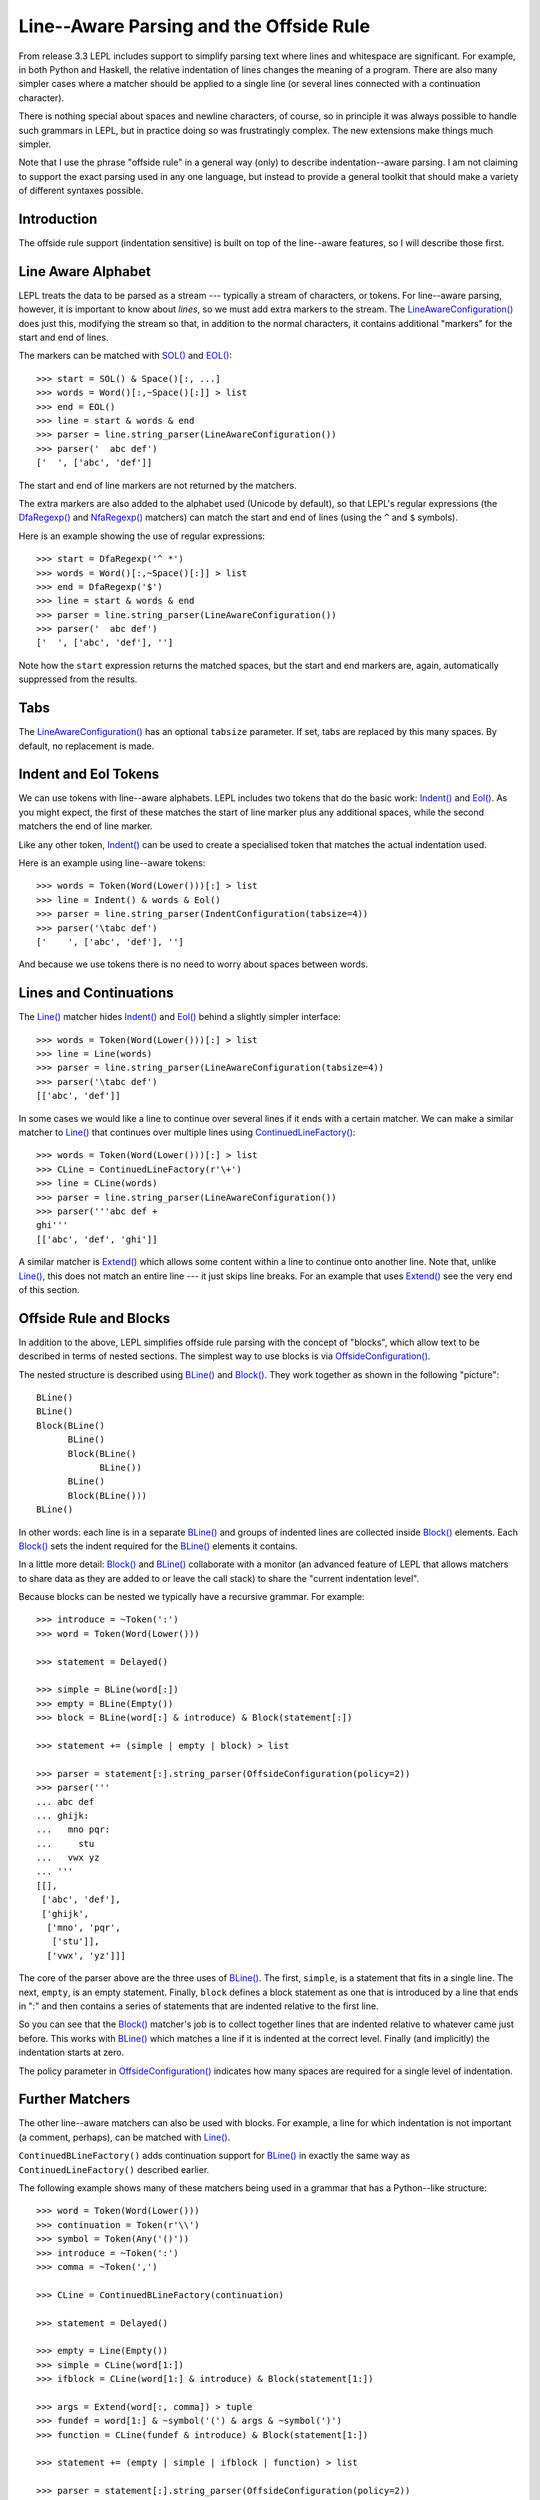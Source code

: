 
.. index:: offside rule, whitespace sensitive parsing
.. _offside:

Line--Aware Parsing and the Offside Rule
========================================

From release 3.3 LEPL includes support to simplify parsing text where lines
and whitespace are significant.  For example, in both Python and Haskell, the
relative indentation of lines changes the meaning of a program.  There are
also many simpler cases where a matcher should be applied to a single line (or
several lines connected with a continuation character).

There is nothing special about spaces and newline characters, of course, so in
principle it was always possible to handle such grammars in LEPL, but in
practice doing so was frustratingly complex.  The new extensions make things
much simpler.

Note that I use the phrase "offside rule" in a general way (only) to describe
indentation--aware parsing.  I am not claiming to support the exact parsing
used in any one language, but instead to provide a general toolkit that should
make a variety of different syntaxes possible.


Introduction
------------

The offside rule support (indentation sensitive) is built on top of the
line--aware features, so I will describe those first.


Line Aware Alphabet
-------------------

LEPL treats the data to be parsed as a stream --- typically a stream of
characters, or tokens.  For line--aware parsing, however, it is important to
know about `lines`, so we must add extra markers to the stream.  The
`LineAwareConfiguration()
<api/redirect.html#lepl.offside.config.LineAwareConfiguration>`_ does just
this, modifying the stream so that, in addition to the normal characters, it
contains additional "markers" for the start and end of lines.

The markers can be matched with `SOL()
<api/redirect.html#lepl.offside.matchers.SOL>`_ and `EOL()
<api/redirect.html#lepl.offside.matchers.EOL>`_::

  >>> start = SOL() & Space()[:, ...]
  >>> words = Word()[:,~Space()[:]] > list
  >>> end = EOL()
  >>> line = start & words & end
  >>> parser = line.string_parser(LineAwareConfiguration())
  >>> parser('  abc def')
  ['  ', ['abc', 'def']]

The start and end of line markers are not returned by the matchers.

The extra markers are also added to the alphabet used (Unicode by default), so
that LEPL's regular expressions (the `DfaRegexp()
<api/redirect.html#lepl.regexp.matchers.DfaRegexp>`_ and `NfaRegexp()
<api/redirect.html#lepl.regexp.matchers.NfaRegexp>`_ matchers) can match the
start and end of lines (using the ``^`` and ``$`` symbols).

Here is an example showing the use of regular expressions::

  >>> start = DfaRegexp('^ *')
  >>> words = Word()[:,~Space()[:]] > list
  >>> end = DfaRegexp('$')
  >>> line = start & words & end
  >>> parser = line.string_parser(LineAwareConfiguration())
  >>> parser('  abc def')
  ['  ', ['abc', 'def'], '']

Note how the ``start`` expression returns the matched spaces, but the start
and end markers are, again, automatically suppressed from the results.


Tabs
----

The `LineAwareConfiguration() <api/redirect.html#lepl.offside.config.LineAwareConfiguration>`_ has an optional ``tabsize`` parameter.  If
set, tabs are replaced by this many spaces.  By default, no replacement is
made.


Indent and Eol Tokens
---------------------

We can use tokens with line--aware alphabets.  LEPL includes two tokens that
do the basic work: `Indent() <api/redirect.html#lepl.offside.lexer.Indent>`_
and `Eol() <api/redirect.html#lepl.offside.lexer.Eol>`_.  As you might
expect, the first of these matches the start of line marker plus any
additional spaces, while the second matchers the end of line marker.

Like any other token, `Indent() <api/redirect.html#lepl.offside.lexer.Indent>`_ can be used to create a specialised token
that matches the actual indentation used.

Here is an example using line--aware tokens::

  >>> words = Token(Word(Lower()))[:] > list
  >>> line = Indent() & words & Eol()
  >>> parser = line.string_parser(IndentConfiguration(tabsize=4))
  >>> parser('\tabc def')
  ['    ', ['abc', 'def'], '']

And because we use tokens there is no need to worry about spaces between
words.


Lines and Continuations
-----------------------

The `Line() <api/redirect.html#lepl.offside.matchers.Line>`_ matcher hides `Indent() <api/redirect.html#lepl.offside.lexer.Indent>`_ and `Eol() <api/redirect.html#lepl.offside.lexer.Eol>`_ behind a slightly
simpler interface::

  >>> words = Token(Word(Lower()))[:] > list
  >>> line = Line(words)
  >>> parser = line.string_parser(LineAwareConfiguration(tabsize=4))
  >>> parser('\tabc def')
  [['abc', 'def']]

In some cases we would like a line to continue over several lines if it ends
with a certain matcher.  We can make a similar matcher to `Line() <api/redirect.html#lepl.offside.matchers.Line>`_ that
continues over multiple lines using `ContinuedLineFactory() <api/redirect.html#lepl.offside.matchers.ContinuedLineFactory>`_::

  >>> words = Token(Word(Lower()))[:] > list
  >>> CLine = ContinuedLineFactory(r'\+')
  >>> line = CLine(words)
  >>> parser = line.string_parser(LineAwareConfiguration())
  >>> parser('''abc def +
  ghi'''
  [['abc', 'def', 'ghi']]

A similar matcher is `Extend()
<api/redirect.html#lepl.offside.matchers.Extend>`_ which allows some content
within a line to continue onto another line.  Note that, unlike `Line()
<api/redirect.html#lepl.offside.matchers.Line>`_, this does not match an
entire line --- it just skips line breaks.  For an example that uses `Extend()
<api/redirect.html#lepl.offside.matchers.Extend>`_ see the very end of this
section.


Offside Rule and Blocks
-----------------------

In addition to the above, LEPL simplifies offside rule parsing with the
concept of "blocks", which allow text to be described in terms of nested
sections.  The simplest way to use blocks is via `OffsideConfiguration() <api/redirect.html#lepl.offside.config.OffsideConfiguration>`_.

The nested structure is described using `BLine()
<api/redirect.html#lepl.offside.matchers.BLine>`_ and `Block()
<api/redirect.html#lepl.offside.matchers.Block>`_.  They work together as
shown in the following "picture"::

  BLine()
  BLine()
  Block(BLine()
        BLine()
        Block(BLine()
              BLine())
        BLine()
        Block(BLine()))
  BLine()

In other words: each line is in a separate `BLine() <api/redirect.html#lepl.offside.matchers.BLine>`_ and groups of indented
lines are collected inside `Block()
<api/redirect.html#lepl.offside.matchers.Block>`_ elements.  Each `Block()
<api/redirect.html#lepl.offside.matchers.Block>`_ sets the indent required for
the `BLine() <api/redirect.html#lepl.offside.matchers.BLine>`_ elements it contains.

In a little more detail: `Block()
<api/redirect.html#lepl.offside.matchers.Block>`_ and `BLine()
<api/redirect.html#lepl.offside.matchers.BLine>`_ collaborate with a monitor
(an advanced feature of LEPL that allows matchers to share data as they are
added to or leave the call stack) to share the "current indentation level".

Because blocks can be nested we typically have a recursive grammar.  For
example::

  >>> introduce = ~Token(':')
  >>> word = Token(Word(Lower()))

  >>> statement = Delayed()

  >>> simple = BLine(word[:])
  >>> empty = BLine(Empty())
  >>> block = BLine(word[:] & introduce) & Block(statement[:])

  >>> statement += (simple | empty | block) > list

  >>> parser = statement[:].string_parser(OffsideConfiguration(policy=2))
  >>> parser('''
  ... abc def
  ... ghijk:
  ...   mno pqr:
  ...     stu
  ...   vwx yz
  ... '''
  [[], 
   ['abc', 'def'], 
   ['ghijk', 
    ['mno', 'pqr', 
     ['stu']], 
    ['vwx', 'yz']]]

The core of the parser above are the three uses of `BLine()
<api/redirect.html#lepl.offside.matchers.BLine>`_. The first, ``simple``, is a
statement that fits in a single line.  The next, ``empty``, is an empty
statement.  Finally, ``block`` defines a block statement as one that is
introduced by a line that ends in ":" and then contains a series of statements
that are indented relative to the first line.

So you can see that the `Block()
<api/redirect.html#lepl.offside.matchers.Block>`_ matcher's job is to collect
together lines that are indented relative to whatever came just before.  This
works with `BLine() <api/redirect.html#lepl.offside.matchers.BLine>`_ which
matches a line if it is indented at the correct level.  Finally (and
implicitly) the indentation starts at zero.

The policy parameter in `OffsideConfiguration() <api/redirect.html#lepl.offside.config.OffsideConfiguration>`_ indicates how many spaces
are required for a single level of indentation.


Further Matchers
----------------

The other line--aware matchers can also be used with blocks.  For example, a
line for which indentation is not important (a comment, perhaps), can be
matched with `Line() <api/redirect.html#lepl.offside.matchers.Line>`_.

``ContinuedBLineFactory()`` adds continuation support for `BLine()
<api/redirect.html#lepl.offside.matchers.BLine>`_ in exactly the same way as
``ContinuedLineFactory()`` described earlier.

The following example shows many of these matchers being used in a grammar
that has a Python--like structure::

  >>> word = Token(Word(Lower()))
  >>> continuation = Token(r'\\')
  >>> symbol = Token(Any('()'))
  >>> introduce = ~Token(':')
  >>> comma = ~Token(',')

  >>> CLine = ContinuedBLineFactory(continuation)
                
  >>> statement = Delayed()

  >>> empty = Line(Empty())
  >>> simple = CLine(word[1:])
  >>> ifblock = CLine(word[1:] & introduce) & Block(statement[1:])

  >>> args = Extend(word[:, comma]) > tuple
  >>> fundef = word[1:] & ~symbol('(') & args & ~symbol(')')
  >>> function = CLine(fundef & introduce) & Block(statement[1:])
        
  >>> statement += (empty | simple | ifblock | function) > list
        
  >>> parser = statement[:].string_parser(OffsideConfiguration(policy=2))
  >>> parser('''
  ... this is a grammar with a similar 
  ... line structure to python
  ... 
  ... if something:
  ...   then we indent
  ... else:
  ...   something else
  ... 
  ... def function(a, b, c):
  ...   we can nest blocks:
  ...     like this
  ...   and we can also \
  ...     have explicit continuations \
  ...     with \
  ... any \
  ...       indentation
  ... 
  ... same for (argument,
  ...           lists):
  ...   which do not need the
  ...   continuation marker
  ... '''
  [[], 
   ['this', 'is', 'a', 'grammar', 'with', 'a', 'similar'],
   ['line', 'structure', 'to', 'python'], 
   []
   ['if', 'something', 
    ['then', 'we', 'indent']]
   ['else', 
    ['something', 'else'], 
    []],
   ['def', 'function', ('a', 'b', 'c'),
    ['we', 'can', 'nest', 'blocks', 
     ['like', 'this']],
    ['and', 'we', 'can', 'also', 'have', 'explicit', 'continuations', 'with', 'any', 'indentation'], 
    []],
   ['same', 'for', ('argument', 'lists'),
    ['which', 'do', 'not', 'need', 'the'],
    ['continuation', 'marker']]]

